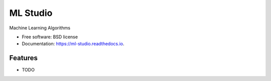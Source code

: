 =========
ML Studio
=========


.. image:: https://img.shields.io/pypi/v/ml_studio.svg
        :target: https://pypi.python.org/pypi/ml_studio

.. image:: https://travis-ci.org/decisionscients/ml-studio.svg?branch=master
    :target: https://travis-ci.org/decisionscients/ml-studio

.. image:: https://readthedocs.org/projects/ml-studio/badge/?version=latest
        :target: https://ml-studio.readthedocs.io/en/latest/?badge=latest
        :alt: Documentation Status

.. image:: https://codecov.io/gh/decisionscients/ml-studio/branch/master/graph/badge.svg
        :target: https://codecov.io/gh/decisionscients/ml-studio
        :alt: Code Coverage

.. image:: https://pyup.io/repos/github/decisionscients/ml_studio/shield.svg
     :target: https://pyup.io/repos/github/decisionscients/ml_studio/
     :alt: Updates


Machine Learning Algorithms


* Free software: BSD license
* Documentation: https://ml-studio.readthedocs.io.


Features
--------

* TODO


